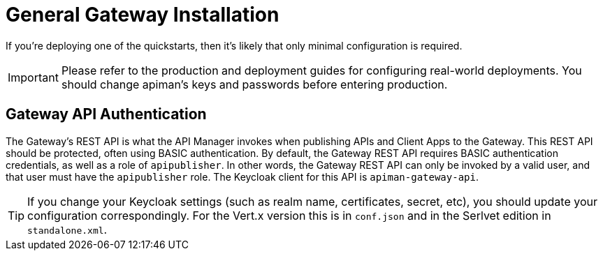= General Gateway Installation

If you're deploying one of the quickstarts, then it's likely that only minimal configuration is required.

IMPORTANT: Please refer to the production and deployment guides for configuring real-world deployments. You should change apiman's keys and passwords before entering production.

== Gateway API Authentication

The Gateway's REST API is what the API Manager invokes when publishing APIs and Client Apps to the Gateway.
This REST API should be protected, often using BASIC authentication.
By default, the Gateway REST API requires BASIC authentication credentials, as well as a role of `apipublisher`.
In other words, the Gateway REST API can only be invoked by a valid user, and that user must have the `apipublisher` role.
The Keycloak client for this API is `apiman-gateway-api`.

TIP: If you change your Keycloak settings (such as realm name, certificates, secret, etc), you should update your configuration correspondingly.
For the Vert.x version this is in `conf.json` and in the Serlvet edition in `standalone.xml`.
